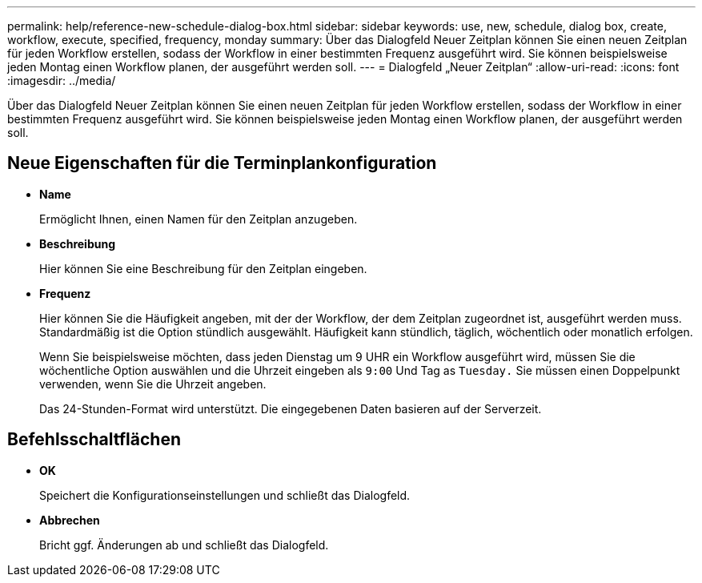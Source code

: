 ---
permalink: help/reference-new-schedule-dialog-box.html 
sidebar: sidebar 
keywords: use, new, schedule, dialog box, create, workflow, execute, specified, frequency, monday 
summary: Über das Dialogfeld Neuer Zeitplan können Sie einen neuen Zeitplan für jeden Workflow erstellen, sodass der Workflow in einer bestimmten Frequenz ausgeführt wird. Sie können beispielsweise jeden Montag einen Workflow planen, der ausgeführt werden soll. 
---
= Dialogfeld „Neuer Zeitplan“
:allow-uri-read: 
:icons: font
:imagesdir: ../media/


[role="lead"]
Über das Dialogfeld Neuer Zeitplan können Sie einen neuen Zeitplan für jeden Workflow erstellen, sodass der Workflow in einer bestimmten Frequenz ausgeführt wird. Sie können beispielsweise jeden Montag einen Workflow planen, der ausgeführt werden soll.



== Neue Eigenschaften für die Terminplankonfiguration

* *Name*
+
Ermöglicht Ihnen, einen Namen für den Zeitplan anzugeben.

* *Beschreibung*
+
Hier können Sie eine Beschreibung für den Zeitplan eingeben.

* *Frequenz*
+
Hier können Sie die Häufigkeit angeben, mit der der Workflow, der dem Zeitplan zugeordnet ist, ausgeführt werden muss. Standardmäßig ist die Option stündlich ausgewählt. Häufigkeit kann stündlich, täglich, wöchentlich oder monatlich erfolgen.

+
Wenn Sie beispielsweise möchten, dass jeden Dienstag um 9 UHR ein Workflow ausgeführt wird, müssen Sie die wöchentliche Option auswählen und die Uhrzeit eingeben als `9:00` Und Tag as `Tuesday.` Sie müssen einen Doppelpunkt verwenden, wenn Sie die Uhrzeit angeben.

+
Das 24-Stunden-Format wird unterstützt. Die eingegebenen Daten basieren auf der Serverzeit.





== Befehlsschaltflächen

* *OK*
+
Speichert die Konfigurationseinstellungen und schließt das Dialogfeld.

* *Abbrechen*
+
Bricht ggf. Änderungen ab und schließt das Dialogfeld.


